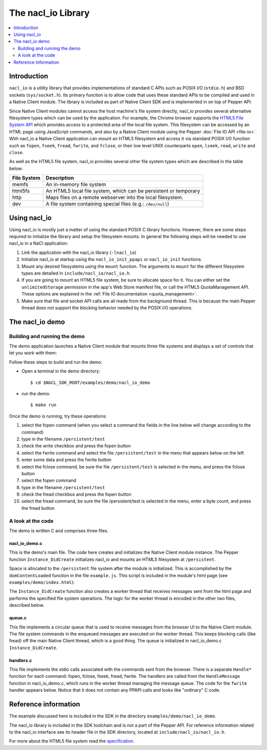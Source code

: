 .. _nacl_io:

###################
The nacl_io Library
###################

.. contents::
  :local:
  :backlinks: none
  :depth: 2

Introduction
============

``nacl_io`` is a utility library that provides implementations of standard
C APIs such as POSIX I/O (``stdio.h``) and BSD sockets (``sys/socket.h``).
Its primary function is to allow code that uses these standard APIs to be
compiled and used in a Native Client module. The library is included as part
of Native Client SDK and is implemented in on top of Pepper API.

Since Native Client modules cannot access the host machine's file system
directly, nacl_io provides several alternative filesystem types which
can be used by the application. For example, the Chrome browser supports the
`HTML5 File System API
<http://www.html5rocks.com/en/tutorials/file/filesystem/>`_ which provides
access to a protected area of the local file system. This filesystem can
be accessed by an HTML page using JavaScript commands, and also by a Native
Client module using the Pepper :doc:`File IO API <file-io>`. With nacl_io
a Native Client application can mount an HTML5 filesystem and access it via
standard POSIX I/O function such as ``fopen``, ``fseek``, ``fread``,
``fwrite``, and ``fclose``, or their low level UNIX counterparts ``open``,
``lseek``, ``read``, ``write`` and ``close``.

As well as the HTML5 file system, nacl_io provides several other file system
types which are described in the table below:

=========== ==================================================================
File System Description
=========== ==================================================================
memfs       An in-memory file system
html5fs     An HTML5 local file system, which can be persistent or temporary
http        Maps files on a remote webserver into the local filesystem.
dev         A file system containing special files (e.g.: ``/dev/null``)
=========== ==================================================================

Using nacl_io
=============

Using nacl_io is mostly just a matter of using the standard POSIX C library
functions. However, there are some steps required to initialize the library
and setup the filesystem mounts. In general the following steps will be needed
to use nacl_io in a NaCl application:

#. Link the application with the nacl_io library (``-lnacl_io``)
#. Initialize nacl_io at startup using the ``nacl_io_init_ppapi`` or
   ``nacl_io_init`` functions.
#. Mount any desired filesystems using the ``mount`` function. The arguments
   to ``mount`` for the different filesystem types are detailed in
   ``include/nacl_io/nacl_io.h``.
#. If you are going to mount an HTML5 file system, be sure to allocate space
   for it. You can either set the ``unlimitedStorage`` permission in the app's
   Web Store manifest file, or call the HTML5 QuotaManagement API. These
   options are explained in the :ref:`File IO documentation <quota_management>`.
#. Make sure that file and socket API calls are all made from the background
   thread. This is because the main Pepper thread does not support the blocking
   behavior needed by the POSIX I/O operations.

The nacl_io demo
================

Building and running the demo
-----------------------------

The demo application launches a Native Client module that mounts three file
systems and displays a set of controls that let you work with them:

.. image:: /images/nacl_io1.png

Follow these steps to build and run the demo:

* Open a terminal in the demo directory::

    $ cd $NACL_SDK_ROOT/examples/demo/nacl_io_demo

* run the demo::

    $ make run

Once the demo is running, try these operations:

#. select the fopen command (when you select a command the fields in the line
   below will change according to the command)
#. type in the filename ``/persistent/test``
#. check the write checkbox and press the fopen button
#. select the fwrite command and select the file ``/persistent/test`` in the
   menu that appears below on the left
#. enter some data and press the fwrite button
#. select the fclose command, be sure the file ``/persistent/test`` is selected
   in the menu, and press the fclose button
#. select the fopen command
#. type in the filename ``/persistent/test``
#. check the fread checkbox and press the fopen button
#. select the fread command, be sure the file /persistent/test is selected in
   the menu, enter a byte count, and press the fread button

A look at the code
------------------

The demo is written C and comprises three files.

nacl_io_demo.c
^^^^^^^^^^^^^^

This is the demo's main file. The code here creates and initializes the Native
Client module instance. The Pepper function ``Instance_DidCreate`` initializes
nacl_io and mounts an HTML5 filesystem at ``/persistent``.

.. naclcode::

  static PP_Bool Instance_DidCreate(PP_Instance instance,
                                    uint32_t argc,
                                    const char* argn[],
                                    const char* argv[]) {
    g_instance = instance;
    nacl_io_init_ppapi(instance, get_browser_interface);
    mount(
        "",  /* source */
        "/persistent",  /* target */
        "html5fs",  /* filesystemtype */
        0,  /* mountflags */
        "type=PERSISTENT,expected_size=1048576");  /* data specific to the html5fs type */

    pthread_create(&g_handle_message_thread, NULL, &HandleMessageThread, NULL);
    InitializeMessageQueue();

    return PP_TRUE;
  }

Space is allocated to the ``/persistent`` file system after the module is
initialized. This is accomplished by the ``domContentLoaded`` function in
the file ``example.js``. This script is included in the module's html page (see
``examples/demo/index.html``):

.. naclcode::

  function domContentLoaded(name, tc, config, width, height) {
    navigator.webkitPersistentStorage.requestQuota(window.PERSISTENT, 1024 * 1024,
        function(bytes) {
          common.updateStatus(
              'Allocated ' + bytes + ' bytes of persistant storage.');
          common.createNaClModule(name, tc, config, width, height);
          common.attachDefaultListeners();
        },
        function(e) { alert('Failed to allocate space') });
  }

The ``Instance_DidCreate`` function also creates a worker thread that receives
messages sent from the html page and performs the specified file system
operations. The logic for the worker thread is encoded in the other two files,
described below.

queue.c
^^^^^^^

This file implements a circular queue that is used to receive messages from the
browser UI to the Native Client module. The file system commands in the
enqueued messages are executed on the worker thread. This keeps blocking calls
(like fread) off the main Native Client thread, which is a good thing. The
queue is initialized in nacl_io_demo.c ``Instance_DidCreate``.

handlers.c
^^^^^^^^^^

This file implements the stdio calls associated with the commands sent from the
browser. There is a separate ``Handle*`` function for each command: fopen,
fclose, fseek, fread, fwrite. The handlers are called from the
``HandleMessage`` function in nacl_io_demo.c, which runs in the worker
thread managing the message queue. The code for the ``fwrite`` handler appears
below. Notice that it does not contain any PPAPI calls and looks like
"ordinary" C code.


.. naclcode::

  int HandleFwrite(int num_params, char** params, char** output) {
    FILE* file;
    const char* file_index_string;
    const char* data;
    size_t data_len;
    size_t bytes_written;

    if (num_params != 2) {
      *output = PrintfToNewString("Error: fwrite takes 2 parameters.");
      return 1;
    }

    file_index_string = params[0];
    file = GetFileFromIndexString(file_index_string, NULL);
    data = params[1];
    data_len = strlen(data);

    if (!file) {
      *output = PrintfToNewString("Error: Unknown file handle %s.",
                                  file_index_string);
      return 2;
    }

    bytes_written = fwrite(data, 1, data_len, file);

    *output = PrintfToNewString("fwrite\1%s\1%d", file_index_string,
                                bytes_written);
    return 0;
  }

Reference information
=====================

The example discussed here is included in the SDK in the directory
``examples/demo/nacl_io_demo``.

The nacl_io library is included in the SDK toolchain and is not a part of the
Pepper API. For reference information related to the nacl_io interface see
its header file in the SDK directory, located at
``include/nacl_io/nacl_io.h``.

For more about the HTML5 file system read the `specification
<http://dev.w3.org/2009/dap/file-system/pub/FileSystem/>`_.
